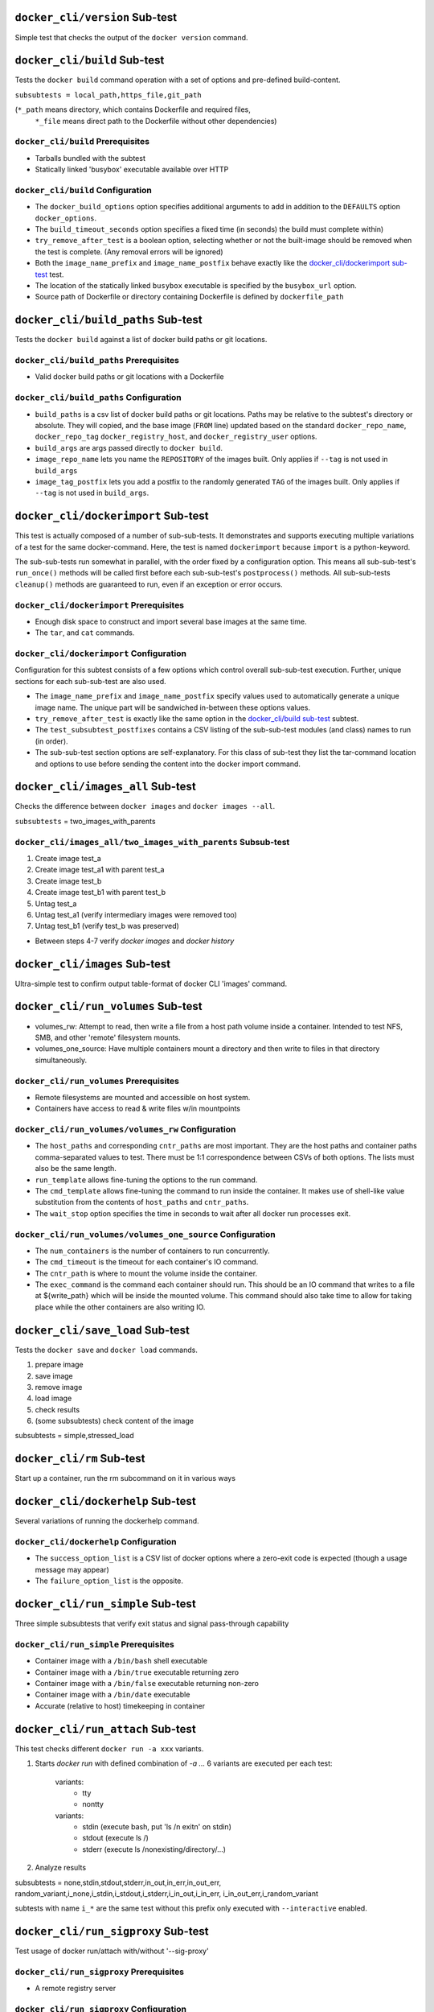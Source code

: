 ``docker_cli/version`` Sub-test
=================================

Simple test that checks the output of the ``docker version`` command.

``docker_cli/build`` Sub-test
==============================

Tests the ``docker build`` command operation with a set of options
and pre-defined build-content.

``subsubtests = local_path,https_file,git_path``

(``*_path`` means directory, which contains Dockerfile and required files,
 ``*_file`` means direct path to the Dockerfile without other dependencies)

``docker_cli/build`` Prerequisites
------------------------------------------

*  Tarballs bundled with the subtest
*  Statically linked 'busybox' executable available over HTTP

``docker_cli/build`` Configuration
-------------------------------------------

*  The ``docker_build_options`` option specifies additional arguments
   to add in addition to the ``DEFAULTS`` option ``docker_options``.
*  The ``build_timeout_seconds`` option specifies a fixed time (in
   seconds) the build must complete within)
*  ``try_remove_after_test`` is a boolean option, selecting whether
   or not the built-image should be removed when the test is complete.
   (Any removal errors will be ignored)
*  Both the ``image_name_prefix`` and ``image_name_postfix`` behave
   exactly like the `docker_cli/dockerimport sub-test`_ test.
*  The location of the statically linked ``busybox`` executable
   is specified by the ``busybox_url`` option.
*  Source path of Dockerfile or directory containing Dockerfile is defined
   by ``dockerfile_path``

``docker_cli/build_paths`` Sub-test
======================================

Tests the ``docker build`` against a list of docker build paths or git
locations.

``docker_cli/build_paths`` Prerequisites
------------------------------------------

*  Valid docker build paths or git locations with a Dockerfile

``docker_cli/build_paths`` Configuration
-------------------------------------------

*  ``build_paths`` is a csv list of docker build paths or
   git locations.  Paths may be relative to the subtest's directory
   or absolute.  They will copied, and the base image (``FROM`` line) updated
   based on the standard ``docker_repo_name``, ``docker_repo_tag``
   ``docker_registry_host``, and ``docker_registry_user`` options.
*  ``build_args`` are args passed directly to ``docker build``.
*  ``image_repo_name`` lets you name the ``REPOSITORY`` of the images built.
   Only applies if ``--tag`` is not used in ``build_args``
*  ``image_tag_postfix`` lets you add a postfix to the randomly generated
   ``TAG`` of the images built. Only applies if ``--tag`` is not
   used in ``build_args``.

``docker_cli/dockerimport`` Sub-test
=======================================

This test is actually composed of a number of sub-sub-tests.
It demonstrates and supports executing multiple variations
of a test for the same docker-command.  Here, the test is named
``dockerimport`` because ``import`` is a python-keyword.

The sub-sub-tests run somewhat in parallel, with the order
fixed by a configuration option.  This means all sub-sub-test's
``run_once()`` methods will be called first before each
sub-sub-test's ``postprocess()`` methods.  All sub-sub-tests
``cleanup()`` methods are guaranteed to run, even if an
exception or error occurs.

``docker_cli/dockerimport`` Prerequisites
---------------------------------------------

*  Enough disk space to construct and import several base images
   at the same time.
*  The ``tar``, and ``cat`` commands.

``docker_cli/dockerimport`` Configuration
-------------------------------------------

Configuration for this subtest consists of a few options which
control overall sub-sub-test execution.  Further, unique sections
for each sub-sub-test are also used.

*  The ``image_name_prefix`` and ``image_name_postfix`` specify
   values used to automatically generate a unique image name.
   The unique part will be sandwiched in-between these options
   values.

*  ``try_remove_after_test`` is exactly like the same option in
   the `docker_cli/build sub-test`_ subtest.

*  The ``test_subsubtest_postfixes`` contains a CSV listing of the
   sub-sub-test modules (and class) names to run (in order).

*  The sub-sub-test section options are self-explanatory.  For this
   class of sub-test they list the tar-command location and options
   to use before sending the content into the docker import command.


``docker_cli/images_all`` Sub-test
=================================

Checks the difference between ``docker images`` and ``docker images --all``.

``subsubtests`` = two_images_with_parents

``docker_cli/images_all/two_images_with_parents`` Subsub-test
-----------------------------------------------------

#.  Create image test_a
#.  Create image test_a1 with parent test_a
#.  Create image test_b
#.  Create image test_b1 with parent test_b
#.  Untag test_a
#.  Untag test_a1 (verify intermediary images were removed too)
#.  Untag test_b1 (verify test_b was preserved)

*  Between steps 4-7 verify `docker images` and `docker history`


``docker_cli/images`` Sub-test
=======================================

Ultra-simple test to confirm output table-format of docker CLI
'images' command.

``docker_cli/run_volumes`` Sub-test
=======================================

*  volumes_rw: Attempt to read, then write a file from a host path volume inside
   a container.  Intended to test NFS, SMB, and other 'remote' filesystem
   mounts.
*  volumes_one_source: Have multiple containers mount a directory and then write
   to files in that directory simultaneously.

``docker_cli/run_volumes`` Prerequisites
---------------------------------------------

*  Remote filesystems are mounted and accessible on host system.
*  Containers have access to read & write files w/in mountpoints

``docker_cli/run_volumes/volumes_rw`` Configuration
----------------------------------------------------
*  The ``host_paths`` and corresponding ``cntr_paths`` are most important.
   They are the host paths and container paths comma-separated values to
   test.  There must be 1:1 correspondence between CSVs of both options.
   The lists must also be the same length.
*  ``run_template`` allows fine-tuning the options to the run command.
*  The ``cmd_template`` allows fine-tuning the command to run inside
   the container.  It makes use of shell-like value substitution from
   the contents of ``host_paths`` and ``cntr_paths``.
*  The ``wait_stop`` option specifies the time in seconds to wait after all
   docker run processes exit.

``docker_cli/run_volumes/volumes_one_source`` Configuration
------------------------------------------------------------
*  The ``num_containers`` is the number of containers to run concurrently.
*  The ``cmd_timeout`` is the timeout for each container's IO command.
*  The ``cntr_path`` is where to mount the volume inside the container.
*  The ``exec_command`` is the command each container should run.  This
   should be an IO command that writes to a file at ${write_path} which will be
   inside the mounted volume.  This command should also take time to allow for
   taking place while the other containers are also writing IO.


``docker_cli/save_load`` Sub-test
=================================

Tests the ``docker save`` and ``docker load`` commands.

#.  prepare image
#.  save image
#.  remove image
#.  load image
#.  check results
#.  (some subsubtests) check content of the image

subsubtests = simple,stressed_load


``docker_cli/rm`` Sub-test
=======================================

Start up a container, run the rm subcommand on it in various ways

``docker_cli/dockerhelp`` Sub-test
=======================================

Several variations of running the dockerhelp command.

``docker_cli/dockerhelp`` Configuration
-------------------------------------------

*  The ``success_option_list`` is a CSV list of docker options
   where a zero-exit code is expected (though a usage message
   may appear)
*  The ``failure_option_list`` is the opposite.


``docker_cli/run_simple`` Sub-test
=====================================

Three simple subsubtests that verify exit status and signal pass-through capability

``docker_cli/run_simple`` Prerequisites
-----------------------------------------

*  Container image with a ``/bin/bash`` shell executable
*  Container image with a ``/bin/true`` executable returning zero
*  Container image with a ``/bin/false`` executable returning non-zero
*  Container image with a ``/bin/date`` executable
*  Accurate (relative to host) timekeeping in container


``docker_cli/run_attach`` Sub-test
=================================

This test checks different ``docker run -a xxx`` variants.

#. Starts `docker run` with defined combination of `-a ...`
   6 variants are executed per each test:
      variants:
        - tty
        - nontty
      variants:
        - stdin (execute bash, put 'ls /\n exit\n' on stdin)
        - stdout (execute ls /)
        - stderr (execute ls /nonexisting/directory/...)
#. Analyze results

subsubtests = none,stdin,stdout,stderr,in_out,in_err,in_out_err,
random_variant,i_none,i_stdin,i_stdout,i_stderr,i_in_out,i_in_err,
i_in_out_err,i_random_variant

subtests with name ``i_*`` are the same test without this prefix only executed
with ``--interactive`` enabled.


``docker_cli/run_sigproxy`` Sub-test
=======================================

Test usage of docker run/attach with/without '--sig-proxy'

``docker_cli/run_sigproxy`` Prerequisites
---------------------------------------------

*  A remote registry server

``docker_cli/run_sigproxy`` Configuration
-------------------------------------------

*  The ``exec_cmd`` modifies the container command
*  The ``wait_start`` is duration of container init
*  The ``kill_signals`` space separated list of signals used in test

``docker_cli/rmi`` Sub-test
=======================================

Several variations of running the rmi command.

``docker_cli/rmi`` Prerequisites
---------------------------------------------

*  Same as `docker_cli/run_simple Prerequisites`_
*  An existing, standard test image to work with.
*  Image on remote registry with 'latest' and some other tag

``docker_cli/rmi`` Configuration
--------------------------------------

*  The ``docker_rmi_force`` option causes sub-subtests to force remove images
*  ``docker_expected_result`` should be "PASS" or "FAIL" to indicate result
   handling behavior of sub-subtests.


``docker_cli/run_env`` Sub-test
=================================

Tests the ``docker run -e xx=yy`` and other env-related features

*  subsubtests = port

``docker_cli/run_env/port`` Sub-subtest
-------------------------------------

#.  Starts server with custom -e ENV_VARIABLE=$RANDOM_STRING and opened port
#.  Starts client linked to server with another ENV_VARIABLE
#.  Booth prints the env as {}
#.  Client sends data to server (addr from env SERVER_PORT_$PORT_TCP_ADDR)
#.  Server prints data with prefix and resends them back with another one.
#.  Client prints the received data and finishes.
#.  Checks if env and all data were printed correctly.


``docker_cli/pull`` Sub-test
=======================================

Several variations of running the pull command against a registry server.

``docker_cli/pull`` Prerequisites
---------------------------------------------

*  A remote registry server
*  Image on remote registry with 'latest' and some other tag

``docker_cli/commit`` Sub-test
=======================================

Several variations of running the commit command

``docker_cli/commit`` Prerequisites
---------------------------------------------

*  A remote registry server
*  Image on remote registry with 'latest' and some other tag

``docker_cli/events`` Sub-test
=======================================

Start up a simple ``/bin/true`` container while monitoring
output from ``docker events`` command.  Verify expected events
appear after container finishes and is removed.

``docker_cli/events`` Prerequisites
---------------------------------------------

*  Historical events exist prior to running test (i.e.
   docker daemon hasn't been restarted in a while)
*  Host clock is accurate, local timezone setup properly.
*  Host clock does not change drastically during test

``docker_cli/events`` Configuration
--------------------------------------

*  ``run_args`` is a CSV list of arguments to the run command
*  ``rm_after_run`` specifies whether or not to use the ``docker rm``
   command after the container finishes.
*  The ``wait_stop`` option specifies time in seconds to wait
   after removing the container, to check events.
*  ``expect_events`` is a CSV of required events for test to pass
*  ``name_prefix`` specifies the container name prefix to use.
   before random characters are added.
*  The ``unparseable_allowance`` setting specifies the number of
   lines with parse errors to allow.
*  The ``remove_after_test`` option controls cleanup after test


``docker_cli/ps_size`` Sub-test
=================================

Verifies the ``docker ps --size` shows correct sizes
``subsubtests`` = simple

``docker_cli/ps_size/simple`` Subsub-test
-----------------------------------------------------
Simple `docker ps -a --size` test.
#.  Create couple of containers, each creates file of given size
#.  Execute docker ps -a --size
#.  Check the sizes are in given limit ($size; 1mb + $limit_per_mb * $size)

``docker_cli/ps_size/simple`` Configuration
--------------------------------------------
*  ``dd_sizes`` is space-separated size increase to test in MB
*  ``dd_cmd`` is the full command to use for increasing the image
   size.  The ``dd_sizes`` values will be broken down as the two
   string subs. for block-size and count.
*  ``limit_per_mb`` Floating point error-factor per megabyte of
   ``dd_sizes`` value to allow.

``docker_cli/psa`` Sub-test
=======================================

Verify the table output and formatting of the ``docker ps -a``
command.

``docker_cli/psa`` Configuration
--------------------------------------

*  The ``wait_stop`` and ``wait_start`` options specify time in seconds to wait
   before/after starting the test container.
*  The ``remove_after_test`` option controls cleanup after test


``docker_cli/tag`` Sub-test
=======================================

Several variations of running the docker tag command

``docker_cli/tag`` Prerequisites
---------------------------------------------

*  None

``docker_cli/tag`` Configuration
--------------------------------------

*  ``tag_force`` specifies use of ``--force`` option
*  The ``tag_repo_name_prefix`` option has random characters appended
   before it is used for tagging.
*  ``docker_expected_result`` option allows changing between positive
   and negative testing.

``docker_cli/stop`` Sub-test
=======================================

Several variations of running the stop command

``docker_cli/stop`` Prerequisites
---------------------------------------------

*  A remote registry server

``docker_cli/stop`` Configuration
--------------------------------------

*  The ``stop_name_prefix`` is prefix of the tested container followed by
   random characters to make it unique.
*  The ``run_options_csv`` modifies the running container options.
*  The ``stop_options_csv`` specifies the stop command options
*  The ``exec_cmd`` modifies the container command
*  The ``stop_duration`` sets the acceptable stop command duration (+-2s)
*  The ``check_stdout`` value is expected output of command for PASS.
*  To verify the value of ``check_stdout`` does NOT appear, set the
   ``check_output_inverted`` option.
*  The required exit code for PASS is specified by ``docker_exit_code``
   otherwise ``0`` is assumed.

``docker_cli/restart`` Sub-test
=======================================

Several variations of running the restart command

``docker_cli/restart`` Prerequisites
---------------------------------------------

*  A remote registry server

``docker_cli/restart`` Configuration
--------------------------------------

*  The ``run_options_csv`` modifies the running container options.
*  The ``restart_options_csv`` modifies the restart command options.
*  The ``stop_options_csv`` specifies the stop command options.
*  The ``exec_cmd`` modifies the container command
*  The ``start_check``, ``restart_check`` and ``stop_check`` are '\n' separated
   lines which should be present in specific test stage.
*  The ``restart_duration`` and ``stop_duration`` are expected command execution
   durations (+-3s)

``docker_cli/start`` Sub-test
=======================================

Several variations of using ``docker start`` command

``docker_cli/start`` Prerequisites
---------------------------------------------

*  A remote registry server

``docker_cli/start`` Configuration
--------------------------------------

*  The ``container_name_prefix`` is prefix of the tested container followed by
   random characters to make it unique.
*  The ``run_cmd`` option
*  Options ``docker_start_timeout`` and ``docker_run_timeout`` specify max
   time to wait for container to start, and finish (``docker wait``).
*  The ``docker_interactive`` and ``docker_attach`` options specify whether
   or not the container is initially run with the ``-i`` and/or ``-d``
   parameters.


``docker_cli/kill`` Sub-test
=======================================

Several variations of running the kill command
*  random_* - series of random signals
*  sigstop - worst case of stopped container scenario
*  bad - bad input
*  stress - lots of signals without waiting
*  stress_parallel - all signals simultaneously
*  run_sigproxy* - instead of ``docker kill`` uses ``kill`` on ``docker run``
*  attach_sigproxy* - instead of ``dicker kill`` uses ``kill`` on ``docker attach``

``docker_cli/kill`` Prerequisites
---------------------------------------------

*  A remote registry server

``docker_cli/kill`` Configuration
--------------------------------------

*  The ``run_container_attached`` - When ``True``, creates detached container
   and uses docker attach process in test.
*  The ``run_options_csv`` modifies the ``docker run`` options.
*  The ``attach_options_csv`` modifies the ``docker attach`` options.
*  The ``exec_cmd`` modifies the container command.
*  ``stress_cmd_timeout`` - maximal acceptable delay caused by stress command
*  The ``wait_start`` is duration of container initialization
*  The ``no_iterations`` is number of signals (in some subsubtests)
*  The ``kill_map_signals`` chooses between numerical and named signals (USR1)
   *  ``true`` - all signals are mapped
   *  ``false`` - all signals are numbers
   *  ``none`` - randomize for each signal
*  The ``signals_sequence`` allows you to force given sequence of signals.
   When none, new one is generated and logged for possible reuse.
*  The ``kill_signals`` specifies used signals ``[range(*args)]``
*  The ``skip_signals`` specifies which signals should be omitted
*  The ``kill_sigproxy`` changes the kill command:
   *  ``false`` -> ``docker kill $name``
   *  `true`` -> ``os.kill $docker_cmd.pid``


``docker_cli/logs_follow`` Sub-test
=================================

This test checks correctness of docker logs --follow

subsubtests = simple*

``docker_cli/logs_follow/simple*``
--------------------------------------------

#.  Start container
#.  Start `docker logs --follow` process
#.  Execute couple of cmds
#.  Start `docker logs` (without --follow) process
#.  Execute couple of cmds (output to stderr)
#.  Stop container
#.  Start `docker logs` (without --follow) process
#.  Check correctness o 2, then compare 2 and 7 (match) and 4 (partial
    match). Also check all exit statuses/errors/...

differences between the variants are different container cmd (tty, attach)


``docker_cli/top`` Sub-test
=======================================

Several variations of running the restart command

``docker_cli/top`` Prerequisites
---------------------------------------------

*  A remote registry server
*  A docker image capable of executing the ``ps`` command

``docker_cli/top`` Configuration
--------------------------------------

*  Customized configuration for ``docker_repo_name``, ``docker_repo_tag``,
   and optionally ``docker_registry_host`` and/or ``docker_registry_user``.
*  The ``container_name_prefix`` is prefix of the tested container followed by
   random characters to make it unique.
*  The ``run_options_csv`` modifies the running container options.


``docker_cli/wait`` Sub-test
=======================================

Several variations of running the restart command

``docker_cli/wait`` Prerequisites
---------------------------------------------

*  A remote registry server

``docker_cli/wait`` Configuration
--------------------------------------

*  The ``run_options_csv`` modifies the running container options.
*  The ``wait_options_csv`` modifies the wait command options.
*  The ``exec_cmd`` modifies the container command. Note that in this tests
   you can specify per-container-exec_cmd using exec_cmd_$container.
   This command has to contain ``exit $NUM``, which is used as docker exit
   status and could contain ``sleep $NUM`` which signals the duration after
   which the container finishes.
*  The ``wait_for`` specifies the containers the wait command should wait for.
   Use index of ``containers`` or ``_$your_string``. In the second
   case the leading character ``_`` will be removed.


``docker_cli/info`` Sub-test
=================================

Simple test that checks the output of the ``docker info`` command.
It verifies the output against values obtained from userspace tools.

``docker_cli/info`` Prerequisites
-------------------------------------

*  Docker daemon is running and accessible by it's unix socket.
*  ``dmsetup`` and ``du`` commands are available.

``docker_cli/info`` Configuration
--------------------------------------

None

``docker_cli/cp`` Sub-test
=================================

Simple tests that check the the ``docker cp`` command.  The ``simple``
subtest verifies content creation and exact match after cp.  The
``every_last`` verifies copying many hundreds of files from a
stopped container to the host.

``docker_cli/cp`` Prerequisites
-------------------------------------

*  Docker daemon is running and accessible by it's unix socket.
*  Docker image with fairly complex, deeply nested directory
   structure.

``docker_cli/cp`` Configuration
---------------------------------

*  The ``name_prefix`` option is used for naming test containers
*  Directory/file prefixes to skip are listed as **quoted** CSV
   to the ``exclude_paths`` option
*  The ``exclude_symlinks`` yes/no option will skip trying to
   copy any files which are symlinks in the container.
*  The ``max_files`` option will stop copying after this many
   files.

``docker_cli/insert`` Sub-test
=================================

Simple test that checks the success of the ``docker insert`` command.
It will insert the file at the url into an image, and then verify that
it was inserted successfully.

``docker_cli/insert`` Prerequisites
-------------------------------------

*  Docker daemon is running and accessible by it's unix socket.

``docker_cli/insert`` Configuration
--------------------------------------

*  The ``file_url`` is the url to a file to be inserted during
   the test.

``docker_cli/run_twice`` Sub-test
=================================

Verify that could not run a container which is already running.

``docker_cli/run_user`` Sub-test
=================================

This test checks correctness of docker run -u ...

#.  get container's /etc/passwd
#.  generate uid which suits the test needs (nonexisting, existing name, uid..)
#.  execute docker run -u ... echo $UID:$GID; whoami
#.  check results (pass/fail/details)

subsubtests = default,named_user,bad_user,bad_number,too_high_number

``docker_cli/diff`` Sub-test
============================

This set of tests modifies files within an image and then
asserts that the changes are picked up correctly by ``docker diff``

``docker_cli/diff`` Prerequisites
---------------------------------

*  Docker daemon is running and accessible by it's unix socket.

``docker_cli/diff`` Configuration
---------------------------------

*  ``command`` is a csv arg list to ``docker run`` that specifies
   how a test will modify a file for the test
*  ``files_changed`` is a csv list of expected change types and the
   files/directories that are changed.  It is in the form of:
   <change type 1>,<path 1>,<change type 2>,<path 2> and so on.

``docker_cli/invalid`` Sub-test
=================================

Simple test that checks the success of the ``docker run`` command.
It will run container using the invalid character, and then verify that
it was not allowed.

``docker_cli/invalid`` Prerequisites
-------------------------------------

*  Docker daemon is running and accessible by it's unix socket.

``docker_cli/invalid`` Configuration
--------------------------------------

*  The ``section`` specifies which section to test.
*  The ``subsubtests`` specifies which subtests to run.

``docker_cli/workdir`` Sub-test
=================================

Simple test that checks the ``docker run --workdir`` command could set workdir
successfully if the dir is a valid path, and fails if it's not absolute path or
not a path, like a file.

``docker_cli/workdir`` Prerequisites
-------------------------------------

*  Docker daemon is running and accessible by it's unix socket.

``docker_cli/workdir`` Configuration
--------------------------------------

*  The ``remove_after_test`` specifies whether to remove the
   container created during the test.

``docker_cli/dockerinspect`` Sub-test
=====================================

This is a set of subsubtests that test the inspect command.

``docker_cli/dockerinspect`` Prerequisites
------------------------------------------

*  Docker daemon is running and accessible by it's unix socket.

``docker_cli/dockerinspect`` Configuration
------------------------------------------

*  The ``remove_after_test`` specifies whether to remove the
   containers created during the test.
*  The ``subsubtests`` tells which subtests to run in this test group.

``docker_cli/dockerinspect/inspect_container_simple`` Configuration
--------------------------------------------------------------------

*  ``check_fields`` specifies which fields to check the existence of when
   running "docker inspect" on a container.

``docker_cli/dockerinspect/inspect_all`` Configuration
------------------------------------------------------

* ``ignore_fields`` specifies which fields to ignore when checking all fields
  when running "docker inspect" on a container.

``docker_cli/dockerinspect/inspect_keys`` Configuration
-------------------------------------------------------
* note all of these fields are optional.  Leave them blank to skip
  checking for them.
* ``image_keys`` specifies which fields to check for in an image inspect
* ``container_keys`` specifies which fields to check for in a container inspect
* ``key_regex`` asserts that each key matches this regex

``docker_cli/run_cgroups`` Sub-test
======================================

Simple tests that check output/behavior of ``docker run`` wuth ``-m`` and
``-c`` parameters.  It verifies that the container's cgroup resources
match value passed and if the container can handle invalid values
properly.

``docker_cli/run_cgroups`` Prerequisites
------------------------------------------

*  Docker daemon is running and accessible by it's unix socket.
*  cgroups subsystem enabled, working, and mounted under standard /sys location

``docker_cli/run_cgroups`` Configuration
------------------------------------------
*  The option ``expect_success``, sets the pass/fail logic for results processing.
*  The option ``memory_value``, sets a quantity of memory to check
*  The ``cpushares_value`` option sets the additional CPU priority
   given to the contained process.
*  Invalid range testing uses the options ``memory_min_invalid`` and
   ``memory_max_invalid``.
*  ``cgroup_path`` will have the container's CID appended, and the value
   from the file specified in option ``cgroup_key_value`` will be checked.


``docker_cli/syslog`` Sub-test
=================================

Simple test that checks monitoring containers logs from host
via bind-mount /dev/log to containers.

``docker_cli/syslog`` Prerequisites
-------------------------------------

*  Docker daemon is running and accessible by it's unix socket.
*  /dev/log is existing and could be mounted to containers.

``docker_cli/syslog`` Configuration
--------------------------------------


``docker_cli/flag`` Sub-test
=================================

Simple test that checks the flag of the ``docker`` command.
It will run container using the flag character, and then verify that
it was not allowed.

``docker_cli/flag`` Prerequisites
-------------------------------------

*  Docker daemon is running and accessible by it's unix socket.

``docker_cli/flag`` Configuration
--------------------------------------
*  The option ``remove_after_test`` specifies whether to remove the
   container created during the test.

``docker_cli/iptable`` Sub-test
===============================

This a set of test that check the container's iptable rules on host.

``docker_cli/iptable`` Prerequisites
------------------------------------

*  Docker daemon is running and accessible by it's unix socket.
*  iptables service is **not** running, nor other services which
   change iptables (like libvirtd).
*  Firewalld daemon is running and does not show any errors about
   fail to add rules (https://bugzilla.redhat.com/show_bug.cgi?id=1101484).
*  Command iptable and brctl are working well.

``docker_cli/iptable`` Configuration
-------------------------------------

*  The option ``name`` sets the container's prefix name.
*  The option ``bash_cmd`` sets the command that the container will execute.

``docker_cli/import_url`` Sub-test
====================================

This a set of tests to verify docker import from a URL

``docker_cli/import_url`` Prerequisites
-------------------------------------------

The configured URL points to a tarball in an accepted format
by docker (plain, bzip, gzip, etc.).

``docker_cli/import_url`` Configuration
-----------------------------------------

*  ``tar_url`` specifies the URL of a tarball to test

``docker_cli/import_url/md5sum`` Sub-test
-------------------------------------------

Simple subtest that copy's a file from imported image and
compares it's md5sum against a known value

``docker_cli/import_url/md5sum`` Configuration
------------------------------------------------

*  The ``name_prefix`` and ``repo_prefix`` are used
   to help identify containers and images outside the test.
*  ``in_tar_file`` specifies the full path to a test file
   contained within the tarball
*  ``md5sum`` specifies the md5sum hash value for the file
   referenced by ``in_tar_file`` option.

``docker_daemon/network`` Sub-test
===============================

This a set of test that check the container's network security.

``docker_daemon/network`` Prerequisites
------------------------------------

*  Docker is installed in host system.
*  Container os has installed python package.
*  Command iptable and brctl are working well.

``docker_daemon/network`` Configuration
-------------------------------------

*  The option ``docker_daemon_args`` sets the special network args.
*  The option ``docker_daemon_bind`` sets special bind address.

``docker_daemon/network/icc`` Subsub-test
-----------------------------------------

Test if inter-container communication works properly.

1. restart daemon with icc=false (forbid communication)
   in network_base.initialize
2. start container1 and get their ip addr
3. Try to connect containers with python
  * Start script for listening

  ::

            python -c 'import socket; s = socket.socket();
                       s.bind(("0.0.0.0", 8081)); w = s.listen(10);
                       w,_ = s.accept(); w.sendall("works");
                       w.close(); s.close()'
  * start container2 and try to connect and recv from container1

  ::

            python -c 'import socket; s = socket.socket();
                       s.connect(("192.168.100.1", 8081)); print s.recv(100);
                       s.close();
4. If python is not found fall back to ping
5. fail if communication pass from container2 to container1

``docker_daemon/network/icc`` Configuration
-----------------------------------------

*  The option ``docker_cmd1_args`` sets args for server container commands.
*  The option ``docker_cmd2_args`` sets args for client container commands.

``docker_daemon/tls`` Sub-test
===============================

This a set of test that check the container's network security.

``docker_daemon/tls`` Prerequisites
------------------------------------

*  Docker is installed in host system.

``docker_daemon/tls`` Configuration
-------------------------------------

*  The option ``docker_daemon_bind`` sets special bind address.
*  The option ``docker_client_bind`` sets special client args.
*  The option ``docker_options_spec`` sets additional docker options.

``docker_daemon/tls/tls_verify_all`` Subsub-test
-----------------------------------------

Test docker tls verification.

#. Create CA certificate
#. Create certificate for daemon
#. Create certificate for client
#. Verify if docker tls verification works properly.

``docker_daemon/tls/tls_verify_only_server`` Subsub-test
-----------------------------------------

Test docker tls connection test check only server identity using ca.crt

*  daemon -d,--selinux-enabled,--tls,--tlscert=server.crt,--tlskey=server.key
*  client %(docker_options)s,--tlsverify,--tlscacert=ca.crt

#. restart daemon with tls configuration
#. Check client connection
#. cleanup all containers and images.

``docker_daemon/tls/tls_verify_server_no_client`` Subsub-test
-----------------------------------------

Test docker tls connection test check only server identity using ca.crt server
do not check wrong certificate from passed from client.

*  daemon --tls,--tlscert=server.crt,--tlskey=server.key
*  client --tlsverify,--tlscacert=ca.crt,--tlscert=wrongclient.crt,--tlskey=wrongclient.key

#. restart daemon with tls configuration
#. Check client connection
#. cleanup all containers and images.

``docker_daemon/tls/tls_verify_wrong_client`` Subsub-test

Test docker tls. Try to connect to server with wrong client certificates.
Client should return exitstatus different from 0 and should contain
"bad certificate" in stderr.

*  daemon --tlsverify,--tlscacert=ca.crt,--tlscert=server.crt,--tlskey=server.key
*  client --tlsverify,--tlscacert=ca.crt,--tlscert=wrongclient.crt,--tlskey=wrongclient.key

#) restart daemon with tls configuration
#) Try to start docker client with wrong certs.
#) Check if client fail.
#) cleanup all containers and images.

-----------------------------------------

``docker_daemon/tls/tls_verify_wrong_server`` Subsub-test
-----------------------------------------

Test docker tls. Try to connect to server which uses wrong certificates with
client good certificates. Client should return exitstatus different from 0 and
should contain "certificate signed by unknown authority" in stderr.

*  daemon --tlsverify,--tlscacert=ca.crt,--tlscert=server.crt,--tlskey=server.key
*  client --tlsverify,--tlscacert=ca.crt,--tlscert=wrongclient.crt,--tlskey=wrongclient.key

#. restart daemon with tls configuration
#. Try to start docker client with wrong certs.
#. Check if client fail.
#. cleanup all containers and images.
